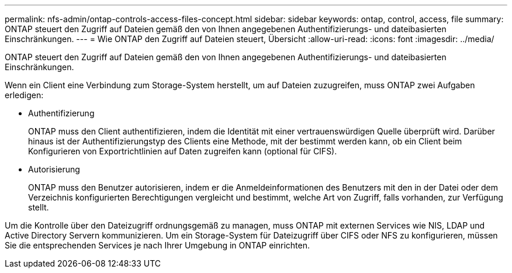 ---
permalink: nfs-admin/ontap-controls-access-files-concept.html 
sidebar: sidebar 
keywords: ontap, control, access, file 
summary: ONTAP steuert den Zugriff auf Dateien gemäß den von Ihnen angegebenen Authentifizierungs- und dateibasierten Einschränkungen. 
---
= Wie ONTAP den Zugriff auf Dateien steuert, Übersicht
:allow-uri-read: 
:icons: font
:imagesdir: ../media/


[role="lead"]
ONTAP steuert den Zugriff auf Dateien gemäß den von Ihnen angegebenen Authentifizierungs- und dateibasierten Einschränkungen.

Wenn ein Client eine Verbindung zum Storage-System herstellt, um auf Dateien zuzugreifen, muss ONTAP zwei Aufgaben erledigen:

* Authentifizierung
+
ONTAP muss den Client authentifizieren, indem die Identität mit einer vertrauenswürdigen Quelle überprüft wird. Darüber hinaus ist der Authentifizierungstyp des Clients eine Methode, mit der bestimmt werden kann, ob ein Client beim Konfigurieren von Exportrichtlinien auf Daten zugreifen kann (optional für CIFS).

* Autorisierung
+
ONTAP muss den Benutzer autorisieren, indem er die Anmeldeinformationen des Benutzers mit den in der Datei oder dem Verzeichnis konfigurierten Berechtigungen vergleicht und bestimmt, welche Art von Zugriff, falls vorhanden, zur Verfügung stellt.



Um die Kontrolle über den Dateizugriff ordnungsgemäß zu managen, muss ONTAP mit externen Services wie NIS, LDAP und Active Directory Servern kommunizieren. Um ein Storage-System für Dateizugriff über CIFS oder NFS zu konfigurieren, müssen Sie die entsprechenden Services je nach Ihrer Umgebung in ONTAP einrichten.
